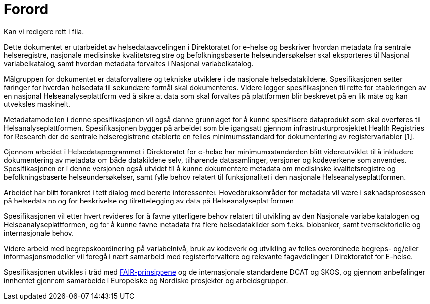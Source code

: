 = Forord [[forord]]

Kan vi redigere rett i fila.

Dette dokumentet er utarbeidet av helsedataavdelingen i Direktoratet for e-helse og
beskriver hvordan metadata fra sentrale helseregistre, nasjonale medisinske kvalitetsregistre og befolkningsbaserte helseundersøkelser skal eksporteres til Nasjonal variabelkatalog, samt hvordan metadata forvaltes i Nasjonal variabelkatalog. 

Målgruppen for dokumentet er dataforvaltere og tekniske utviklere i de nasjonale helsedatakildene. Spesifikasjonen setter føringer for hvordan helsedata til sekundære formål skal dokumenteres. Videre legger spesifikasjonen til rette for etableringen av en nasjonal Helseanalyseplattform ved å sikre at data som skal forvaltes på plattformen blir beskrevet på en lik måte og kan utveksles maskinelt. 

Metadatamodellen i denne spesifikasjonen vil også danne grunnlaget for å kunne spesifisere dataprodukt som skal overføres til Helsanalyseplattformen. Spesifikasjonen bygger på arbeidet som ble igangsatt gjennom infrastrukturprosjektet Health Registries for Research der de sentrale helseregistrene etablerte en felles minimumsstandard for dokumentering av registervariabler [1]. 

Gjennom arbeidet i Helsedataprogrammet i Direktoratet for e-helse har minimumsstandarden blitt videreutviklet til å inkludere dokumentering av metadata om både datakildene selv, tilhørende datasamlinger, versjoner og kodeverkene som anvendes. Spesifikasjonen er i denne versjonen også utvidet til å kunne dokumentere metadata om medisinske kvalitetsregistre og befolkningsbaserte helseundersøkelser, samt fylle behov relatert til funksjonalitet i den nasjonale Helseanalyseplattformen. 

Arbeidet har blitt forankret i tett dialog med berørte interessenter. Hovedbruksområder for metadata vil være i søknadsprosessen på helsedata.no og for beskrivelse og tilrettelegging av data på Helseanalyseplattformen. 

Spesifikasjonen vil etter hvert revideres for å favne ytterligere behov relatert til utvikling av den Nasjonale variabelkatalogen og Helseanalyseplattformen, og for å kunne favne metadata fra flere helsedatakilder som f.eks. biobanker, samt tverrsektorielle og internasjonale behov. 

Videre arbeid med begrepskoordinering på variabelnivå, bruk av kodeverk og utvikling av felles overordnede begreps- og/eller informasjonsmodeller vil foregå i nært samarbeid med registerforvaltere og relevante fagavdelinger i Direktoratet for E-helse. 

Spesifikasjonen utvikles i tråd med https://www.go-fair.org/fair-principles/[FAIR-prinsippene] og de internasjonale standardene DCAT og SKOS, og gjennom anbefalinger innhentet gjennom samarbeide i Europeiske og Nordiske prosjekter og arbeidsgrupper.
